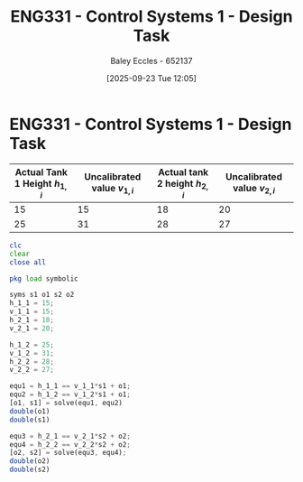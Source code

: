 :PROPERTIES:
:ID:       30e0f262-edfa-442f-8e1c-7abf03e3ed19
:END:
#+title: ENG331 - Control Systems 1 - Design Task
#+date: [2025-09-23 Tue 12:05]
#+AUTHOR: Baley Eccles - 652137
#+STARTUP: latexpreview

* ENG331 - Control Systems 1 - Design Task
|--------------------------------+------------------------------+--------------------------------+------------------------------|
| Actual Tank 1 Height $h_{1,i}$ | Uncalibrated value $v_{1,i}$ | Actual tank 2 height $h_{2,i}$ | Uncalibrated value $v_{2,i}$ |
|--------------------------------+------------------------------+--------------------------------+------------------------------|
|                             15 |                           15 |                             18 |                           20 |
|--------------------------------+------------------------------+--------------------------------+------------------------------|
|                             25 |                           31 |                             28 |                           27 |
|--------------------------------+------------------------------+--------------------------------+------------------------------|
#+BEGIN_SRC octave :exports code :results output :session Q1
clc
clear
close all

pkg load symbolic

syms s1 o1 s2 o2
h_1_1 = 15;
v_1_1 = 15;
h_2_1 = 18;
v_2_1 = 20;

h_1_2 = 25;
v_1_2 = 31;
h_2_2 = 28;
v_2_2 = 27;

equ1 = h_1_1 == v_1_1*s1 + o1;
equ2 = h_1_2 == v_1_2*s1 + o1;
[o1, s1] = solve(equ1, equ2)
double(o1)
double(s1)

equ3 = h_2_1 == v_2_1*s2 + o2;
equ4 = h_2_2 == v_2_2*s2 + o2;
[o2, s2] = solve(equ3, equ4);
double(o2)
double(s2)
#+END_SRC

#+RESULTS:
#+begin_example
warning: passing floating-point values to sym is dangerous, see "help sym"
warning: called from
    double_to_sym_heuristic at line 50 column 7
    sym at line 384 column 13
    mtimes at line 54 column 5

warning: passing floating-point values to sym is dangerous, see "help sym"
warning: called from
    double_to_sym_heuristic at line 50 column 7
    sym at line 384 column 13
    eq at line 93 column 5
warning: passing floating-point values to sym is dangerous, see "help sym"
warning: called from
    double_to_sym_heuristic at line 50 column 7
    sym at line 384 column 13
    mtimes at line 54 column 5

warning: passing floating-point values to sym is dangerous, see "help sym"
warning: called from
    double_to_sym_heuristic at line 50 column 7
    sym at line 384 column 13
    eq at line 93 column 5
o1 = (sym) 9/1600
s1 = (sym) 5/8
ans = 5.6250e-03
ans = 0.6250
warning: passing floating-point values to sym is dangerous, see "help sym"
warning: called from
    double_to_sym_heuristic at line 50 column 7
    sym at line 384 column 13
    mtimes at line 54 column 5

warning: passing floating-point values to sym is dangerous, see "help sym"
warning: called from
    double_to_sym_heuristic at line 50 column 7
    sym at line 384 column 13
    eq at line 93 column 5
warning: passing floating-point values to sym is dangerous, see "help sym"
warning: called from
    double_to_sym_heuristic at line 50 column 7
    sym at line 384 column 13
    mtimes at line 54 column 5

warning: passing floating-point values to sym is dangerous, see "help sym"
warning: called from
    double_to_sym_heuristic at line 50 column 7
    sym at line 384 column 13
    eq at line 93 column 5
ans = -0.010571
ans = 1.4286
#+end_example
